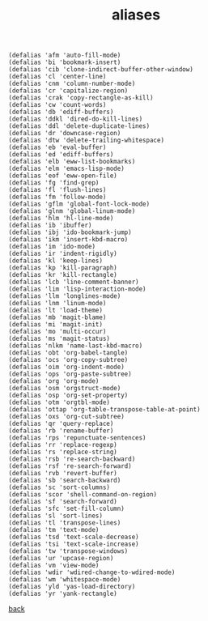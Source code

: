 #+title: aliases
#+options: ^:nil num:nil author:nil email:nil creator:nil timestamp:nil toc:nil
#+options: html-postamble:nil
#+html_head: <link rel="stylesheet" type="text/css" href="../style.css"/>

#+BEGIN_SRC elisp
  (defalias 'afm 'auto-fill-mode)
  (defalias 'bi 'bookmark-insert)
  (defalias 'cib 'clone-indirect-buffer-other-window)
  (defalias 'cl 'center-line)
  (defalias 'cnm 'column-number-mode)
  (defalias 'cr 'capitalize-region)
  (defalias 'crak 'copy-rectangle-as-kill)
  (defalias 'cw 'count-words)
  (defalias 'db 'ediff-buffers)
  (defalias 'ddkl 'dired-do-kill-lines)
  (defalias 'ddl 'delete-duplicate-lines)
  (defalias 'dr 'downcase-region)
  (defalias 'dtw 'delete-trailing-whitespace)
  (defalias 'eb 'eval-buffer)
  (defalias 'ed 'ediff-buffers)
  (defalias 'elb 'eww-list-bookmarks)
  (defalias 'elm 'emacs-lisp-mode)
  (defalias 'eof 'eww-open-file)
  (defalias 'fg 'find-grep)
  (defalias 'fl 'flush-lines)
  (defalias 'fm 'follow-mode)
  (defalias 'gflm 'global-font-lock-mode)
  (defalias 'glnm 'global-linum-mode)
  (defalias 'hlm 'hl-line-mode)
  (defalias 'ib 'ibuffer)
  (defalias 'ibj 'ido-bookmark-jump)
  (defalias 'ikm 'insert-kbd-macro)
  (defalias 'im 'ido-mode)
  (defalias 'ir 'indent-rigidly)
  (defalias 'kl 'keep-lines)
  (defalias 'kp 'kill-paragraph)
  (defalias 'kr 'kill-rectangle)
  (defalias 'lcb 'line-comment-banner)
  (defalias 'lim 'lisp-interaction-mode)
  (defalias 'llm 'longlines-mode)
  (defalias 'lnm 'linum-mode)
  (defalias 'lt 'load-theme)
  (defalias 'mb 'magit-blame)
  (defalias 'mi 'magit-init)
  (defalias 'mo 'multi-occur)
  (defalias 'ms 'magit-status)
  (defalias 'nlkm 'name-last-kbd-macro)
  (defalias 'obt 'org-babel-tangle)
  (defalias 'ocs 'org-copy-subtree)
  (defalias 'oim 'org-indent-mode)
  (defalias 'ops 'org-paste-subtree)
  (defalias 'org 'org-mode)
  (defalias 'osm 'orgstruct-mode)
  (defalias 'osp 'org-set-property)
  (defalias 'otm 'orgtbl-mode)
  (defalias 'ottap 'org-table-transpose-table-at-point)
  (defalias 'oxs 'org-cut-subtree)
  (defalias 'qr 'query-replace)
  (defalias 'rb 'rename-buffer)
  (defalias 'rps 'repunctuate-sentences)
  (defalias 'rr 'replace-regexp)
  (defalias 'rs 'replace-string)
  (defalias 'rsb 're-search-backward)
  (defalias 'rsf 're-search-forward)
  (defalias 'rvb 'revert-buffer)
  (defalias 'sb 'search-backward)
  (defalias 'sc 'sort-columns)
  (defalias 'scor 'shell-command-on-region)
  (defalias 'sf 'search-forward)
  (defalias 'sfc 'set-fill-column)
  (defalias 'sl 'sort-lines)
  (defalias 'tl 'transpose-lines)
  (defalias 'tm 'text-mode)
  (defalias 'tsd 'text-scale-decrease)
  (defalias 'tsi 'text-scale-increase)
  (defalias 'tw 'transpose-windows)
  (defalias 'ur 'upcase-region)
  (defalias 'vm 'view-mode)
  (defalias 'wdir 'wdired-change-to-wdired-mode)
  (defalias 'wm 'whitespace-mode)
  (defalias 'yld 'yas-load-directory)
  (defalias 'yr 'yank-rectangle)
#+END_SRC

[[../setup.html][back]]
